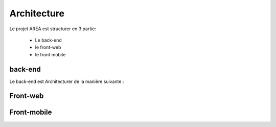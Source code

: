 Architecture
=============

Le projet AREA est structurer en 3 partie:

    - Le back-end
    - le front-web
    - le front mobile


back-end
---------

Le back-end est Architecturer de la manière suivante :

.. image:: images/back-end.png
    :width: 400
    :alt: Alternative text


Front-web
---------


Front-mobile
------------